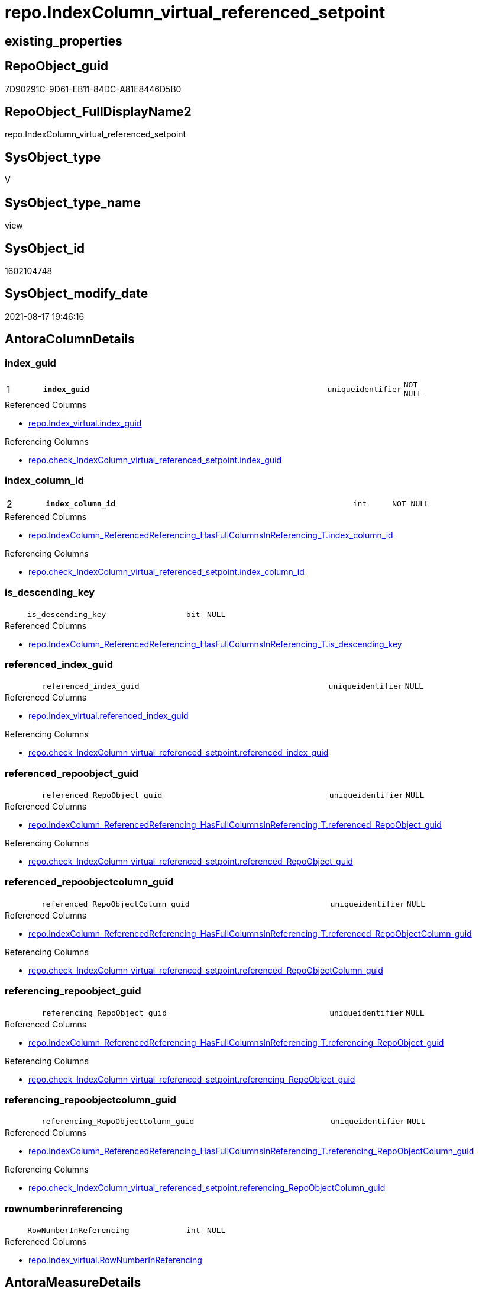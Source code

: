 // tag::HeaderFullDisplayName[]
= repo.IndexColumn_virtual_referenced_setpoint
// end::HeaderFullDisplayName[]

== existing_properties

// tag::existing_properties[]
:ExistsProperty--antorareferencedlist:
:ExistsProperty--antorareferencinglist:
:ExistsProperty--is_repo_managed:
:ExistsProperty--is_ssas:
:ExistsProperty--pk_index_guid:
:ExistsProperty--pk_indexpatterncolumndatatype:
:ExistsProperty--pk_indexpatterncolumnname:
:ExistsProperty--referencedobjectlist:
:ExistsProperty--sql_modules_definition:
:ExistsProperty--FK:
:ExistsProperty--AntoraIndexList:
:ExistsProperty--Columns:
// end::existing_properties[]

== RepoObject_guid

// tag::RepoObject_guid[]
7D90291C-9D61-EB11-84DC-A81E8446D5B0
// end::RepoObject_guid[]

== RepoObject_FullDisplayName2

// tag::RepoObject_FullDisplayName2[]
repo.IndexColumn_virtual_referenced_setpoint
// end::RepoObject_FullDisplayName2[]

== SysObject_type

// tag::SysObject_type[]
V 
// end::SysObject_type[]

== SysObject_type_name

// tag::SysObject_type_name[]
view
// end::SysObject_type_name[]

== SysObject_id

// tag::SysObject_id[]
1602104748
// end::SysObject_id[]

== SysObject_modify_date

// tag::SysObject_modify_date[]
2021-08-17 19:46:16
// end::SysObject_modify_date[]

== AntoraColumnDetails

// tag::AntoraColumnDetails[]
[#column-index_guid]
=== index_guid

[cols="d,8m,m,m,m,d"]
|===
|1
|*index_guid*
|uniqueidentifier
|NOT NULL
|
|
|===

.Referenced Columns
--
* xref:repo.index_virtual.adoc#column-index_guid[+repo.Index_virtual.index_guid+]
--

.Referencing Columns
--
* xref:repo.check_indexcolumn_virtual_referenced_setpoint.adoc#column-index_guid[+repo.check_IndexColumn_virtual_referenced_setpoint.index_guid+]
--


[#column-index_column_id]
=== index_column_id

[cols="d,8m,m,m,m,d"]
|===
|2
|*index_column_id*
|int
|NOT NULL
|
|
|===

.Referenced Columns
--
* xref:repo.indexcolumn_referencedreferencing_hasfullcolumnsinreferencing_t.adoc#column-index_column_id[+repo.IndexColumn_ReferencedReferencing_HasFullColumnsInReferencing_T.index_column_id+]
--

.Referencing Columns
--
* xref:repo.check_indexcolumn_virtual_referenced_setpoint.adoc#column-index_column_id[+repo.check_IndexColumn_virtual_referenced_setpoint.index_column_id+]
--


[#column-is_descending_key]
=== is_descending_key

[cols="d,8m,m,m,m,d"]
|===
|
|is_descending_key
|bit
|NULL
|
|
|===

.Referenced Columns
--
* xref:repo.indexcolumn_referencedreferencing_hasfullcolumnsinreferencing_t.adoc#column-is_descending_key[+repo.IndexColumn_ReferencedReferencing_HasFullColumnsInReferencing_T.is_descending_key+]
--


[#column-referenced_index_guid]
=== referenced_index_guid

[cols="d,8m,m,m,m,d"]
|===
|
|referenced_index_guid
|uniqueidentifier
|NULL
|
|
|===

.Referenced Columns
--
* xref:repo.index_virtual.adoc#column-referenced_index_guid[+repo.Index_virtual.referenced_index_guid+]
--

.Referencing Columns
--
* xref:repo.check_indexcolumn_virtual_referenced_setpoint.adoc#column-referenced_index_guid[+repo.check_IndexColumn_virtual_referenced_setpoint.referenced_index_guid+]
--


[#column-referenced_repoobject_guid]
=== referenced_repoobject_guid

[cols="d,8m,m,m,m,d"]
|===
|
|referenced_RepoObject_guid
|uniqueidentifier
|NULL
|
|
|===

.Referenced Columns
--
* xref:repo.indexcolumn_referencedreferencing_hasfullcolumnsinreferencing_t.adoc#column-referenced_repoobject_guid[+repo.IndexColumn_ReferencedReferencing_HasFullColumnsInReferencing_T.referenced_RepoObject_guid+]
--

.Referencing Columns
--
* xref:repo.check_indexcolumn_virtual_referenced_setpoint.adoc#column-referenced_repoobject_guid[+repo.check_IndexColumn_virtual_referenced_setpoint.referenced_RepoObject_guid+]
--


[#column-referenced_repoobjectcolumn_guid]
=== referenced_repoobjectcolumn_guid

[cols="d,8m,m,m,m,d"]
|===
|
|referenced_RepoObjectColumn_guid
|uniqueidentifier
|NULL
|
|
|===

.Referenced Columns
--
* xref:repo.indexcolumn_referencedreferencing_hasfullcolumnsinreferencing_t.adoc#column-referenced_repoobjectcolumn_guid[+repo.IndexColumn_ReferencedReferencing_HasFullColumnsInReferencing_T.referenced_RepoObjectColumn_guid+]
--

.Referencing Columns
--
* xref:repo.check_indexcolumn_virtual_referenced_setpoint.adoc#column-referenced_repoobjectcolumn_guid[+repo.check_IndexColumn_virtual_referenced_setpoint.referenced_RepoObjectColumn_guid+]
--


[#column-referencing_repoobject_guid]
=== referencing_repoobject_guid

[cols="d,8m,m,m,m,d"]
|===
|
|referencing_RepoObject_guid
|uniqueidentifier
|NULL
|
|
|===

.Referenced Columns
--
* xref:repo.indexcolumn_referencedreferencing_hasfullcolumnsinreferencing_t.adoc#column-referencing_repoobject_guid[+repo.IndexColumn_ReferencedReferencing_HasFullColumnsInReferencing_T.referencing_RepoObject_guid+]
--

.Referencing Columns
--
* xref:repo.check_indexcolumn_virtual_referenced_setpoint.adoc#column-referencing_repoobject_guid[+repo.check_IndexColumn_virtual_referenced_setpoint.referencing_RepoObject_guid+]
--


[#column-referencing_repoobjectcolumn_guid]
=== referencing_repoobjectcolumn_guid

[cols="d,8m,m,m,m,d"]
|===
|
|referencing_RepoObjectColumn_guid
|uniqueidentifier
|NULL
|
|
|===

.Referenced Columns
--
* xref:repo.indexcolumn_referencedreferencing_hasfullcolumnsinreferencing_t.adoc#column-referencing_repoobjectcolumn_guid[+repo.IndexColumn_ReferencedReferencing_HasFullColumnsInReferencing_T.referencing_RepoObjectColumn_guid+]
--

.Referencing Columns
--
* xref:repo.check_indexcolumn_virtual_referenced_setpoint.adoc#column-referencing_repoobjectcolumn_guid[+repo.check_IndexColumn_virtual_referenced_setpoint.referencing_RepoObjectColumn_guid+]
--


[#column-rownumberinreferencing]
=== rownumberinreferencing

[cols="d,8m,m,m,m,d"]
|===
|
|RowNumberInReferencing
|int
|NULL
|
|
|===

.Referenced Columns
--
* xref:repo.index_virtual.adoc#column-rownumberinreferencing[+repo.Index_virtual.RowNumberInReferencing+]
--


// end::AntoraColumnDetails[]

== AntoraMeasureDetails

// tag::AntoraMeasureDetails[]

// end::AntoraMeasureDetails[]

== AntoraPkColumnTableRows

// tag::AntoraPkColumnTableRows[]
|1
|*<<column-index_guid>>*
|uniqueidentifier
|NOT NULL
|
|

|2
|*<<column-index_column_id>>*
|int
|NOT NULL
|
|








// end::AntoraPkColumnTableRows[]

== AntoraNonPkColumnTableRows

// tag::AntoraNonPkColumnTableRows[]


|
|<<column-is_descending_key>>
|bit
|NULL
|
|

|
|<<column-referenced_index_guid>>
|uniqueidentifier
|NULL
|
|

|
|<<column-referenced_repoobject_guid>>
|uniqueidentifier
|NULL
|
|

|
|<<column-referenced_repoobjectcolumn_guid>>
|uniqueidentifier
|NULL
|
|

|
|<<column-referencing_repoobject_guid>>
|uniqueidentifier
|NULL
|
|

|
|<<column-referencing_repoobjectcolumn_guid>>
|uniqueidentifier
|NULL
|
|

|
|<<column-rownumberinreferencing>>
|int
|NULL
|
|

// end::AntoraNonPkColumnTableRows[]

== AntoraIndexList

// tag::AntoraIndexList[]

[#index-pk_indexcolumn_virtual_referenced_setpoint]
=== pk_indexcolumn_virtual_referenced_setpoint

* IndexSemanticGroup: xref:other/indexsemanticgroup.adoc#openingbracketnoblankgroupclosingbracket[no_group]
+
--
* <<column-index_guid>>; uniqueidentifier
* <<column-index_column_id>>; int
--
* PK, Unique, Real: 1, 1, 0


[#index-idx_indexcolumn_virtual_referenced_setpoint2x_2]
=== idx_indexcolumn_virtual_referenced_setpoint++__++2

* IndexSemanticGroup: xref:other/indexsemanticgroup.adoc#openingbracketnoblankgroupclosingbracket[no_group]
+
--
* <<column-index_guid>>; uniqueidentifier
--
* PK, Unique, Real: 0, 0, 0


[#index-idx_indexcolumn_virtual_referenced_setpoint2x_3]
=== idx_indexcolumn_virtual_referenced_setpoint++__++3

* IndexSemanticGroup: xref:other/indexsemanticgroup.adoc#openingbracketnoblankgroupclosingbracket[no_group]
+
--
* <<column-index_column_id>>; int
--
* PK, Unique, Real: 0, 0, 0

// end::AntoraIndexList[]

== AntoraParameterList

// tag::AntoraParameterList[]

// end::AntoraParameterList[]

== Other tags

source: property.RepoObjectProperty_cross As rop_cross


=== additional_reference_csv

// tag::additional_reference_csv[]

// end::additional_reference_csv[]


=== AdocUspSteps

// tag::adocuspsteps[]

// end::adocuspsteps[]


=== AntoraReferencedList

// tag::antorareferencedlist[]
* xref:repo.index_virtual.adoc[]
* xref:repo.indexcolumn_referencedreferencing_hasfullcolumnsinreferencing_t.adoc[]
// end::antorareferencedlist[]


=== AntoraReferencingList

// tag::antorareferencinglist[]
* xref:repo.check_indexcolumn_virtual_referenced_setpoint.adoc[]
* xref:repo.usp_index_inheritance.adoc[]
// end::antorareferencinglist[]


=== Description

// tag::description[]

// end::description[]


=== exampleUsage

// tag::exampleusage[]

// end::exampleusage[]


=== exampleUsage_2

// tag::exampleusage_2[]

// end::exampleusage_2[]


=== exampleUsage_3

// tag::exampleusage_3[]

// end::exampleusage_3[]


=== exampleUsage_4

// tag::exampleusage_4[]

// end::exampleusage_4[]


=== exampleUsage_5

// tag::exampleusage_5[]

// end::exampleusage_5[]


=== exampleWrong_Usage

// tag::examplewrong_usage[]

// end::examplewrong_usage[]


=== has_execution_plan_issue

// tag::has_execution_plan_issue[]

// end::has_execution_plan_issue[]


=== has_get_referenced_issue

// tag::has_get_referenced_issue[]

// end::has_get_referenced_issue[]


=== has_history

// tag::has_history[]

// end::has_history[]


=== has_history_columns

// tag::has_history_columns[]

// end::has_history_columns[]


=== InheritanceType

// tag::inheritancetype[]

// end::inheritancetype[]


=== is_persistence

// tag::is_persistence[]

// end::is_persistence[]


=== is_persistence_check_duplicate_per_pk

// tag::is_persistence_check_duplicate_per_pk[]

// end::is_persistence_check_duplicate_per_pk[]


=== is_persistence_check_for_empty_source

// tag::is_persistence_check_for_empty_source[]

// end::is_persistence_check_for_empty_source[]


=== is_persistence_delete_changed

// tag::is_persistence_delete_changed[]

// end::is_persistence_delete_changed[]


=== is_persistence_delete_missing

// tag::is_persistence_delete_missing[]

// end::is_persistence_delete_missing[]


=== is_persistence_insert

// tag::is_persistence_insert[]

// end::is_persistence_insert[]


=== is_persistence_truncate

// tag::is_persistence_truncate[]

// end::is_persistence_truncate[]


=== is_persistence_update_changed

// tag::is_persistence_update_changed[]

// end::is_persistence_update_changed[]


=== is_repo_managed

// tag::is_repo_managed[]
0
// end::is_repo_managed[]


=== is_ssas

// tag::is_ssas[]
0
// end::is_ssas[]


=== microsoft_database_tools_support

// tag::microsoft_database_tools_support[]

// end::microsoft_database_tools_support[]


=== MS_Description

// tag::ms_description[]

// end::ms_description[]


=== persistence_source_RepoObject_fullname

// tag::persistence_source_repoobject_fullname[]

// end::persistence_source_repoobject_fullname[]


=== persistence_source_RepoObject_fullname2

// tag::persistence_source_repoobject_fullname2[]

// end::persistence_source_repoobject_fullname2[]


=== persistence_source_RepoObject_guid

// tag::persistence_source_repoobject_guid[]

// end::persistence_source_repoobject_guid[]


=== persistence_source_RepoObject_xref

// tag::persistence_source_repoobject_xref[]

// end::persistence_source_repoobject_xref[]


=== pk_index_guid

// tag::pk_index_guid[]
439990FA-0896-EB11-84F4-A81E8446D5B0
// end::pk_index_guid[]


=== pk_IndexPatternColumnDatatype

// tag::pk_indexpatterncolumndatatype[]
uniqueidentifier,int
// end::pk_indexpatterncolumndatatype[]


=== pk_IndexPatternColumnName

// tag::pk_indexpatterncolumnname[]
index_guid,index_column_id
// end::pk_indexpatterncolumnname[]


=== pk_IndexSemanticGroup

// tag::pk_indexsemanticgroup[]

// end::pk_indexsemanticgroup[]


=== ReferencedObjectList

// tag::referencedobjectlist[]
* [repo].[Index_virtual]
* [repo].[IndexColumn_ReferencedReferencing_HasFullColumnsInReferencing_T]
// end::referencedobjectlist[]


=== usp_persistence_RepoObject_guid

// tag::usp_persistence_repoobject_guid[]

// end::usp_persistence_repoobject_guid[]


=== UspExamples

// tag::uspexamples[]

// end::uspexamples[]


=== uspgenerator_usp_id

// tag::uspgenerator_usp_id[]

// end::uspgenerator_usp_id[]


=== UspParameters

// tag::uspparameters[]

// end::uspparameters[]

== Boolean Attributes

source: property.RepoObjectProperty WHERE property_int = 1

// tag::boolean_attributes[]

// end::boolean_attributes[]

== sql_modules_definition

// tag::sql_modules_definition[]
[%collapsible]
=======
[source,sql]
----



/*
Sollwert
jeder Index in [repo].[Index__virtual], der einen [referenced_index_guid] hat, der also geerbt wird
benötigt für diesen geerbten Index auch geerbte Spalten
alle benötigten Spalten werden hier aufgelistet

Setpoint:
each index in [repo].[Index__virtual], having a [referenced_index_guid] (the index is inherited)
also needs the columns
these required columns are listed here
this view is a "setpoint"
all these columns should exists in [repo].[IndexColumn__virtual]



isue:
some combinations of ([index_guid], [index_column_id]) are not unique
why?
because they have multiple [referencing_RepoObjectColumn_guid]
but this is wrong, only one referencing_RepoObjectColumn_guid is possible per [index_column_id]

=> [RowNumberInReferencing]



*/
CREATE View repo.IndexColumn_virtual_referenced_setpoint
As
--
Select
    i.index_guid                         --referencing index, which inherits columns from referenced index 
  , ic.index_column_id
  , ic.is_descending_key
  , ic.referencing_RepoObjectColumn_guid --columns in the referencing RepoObject
  , i.referenced_index_guid              --referenced index, which is the source for inherited columns 
  , i.RowNumberInReferencing
                                         --only for testing:
  , ic.referenced_RepoObjectColumn_guid
  , ic.referenced_RepoObject_guid
  , ic.referencing_RepoObject_guid
From
    repo.Index_virtual                                                       As i
    Inner Join
        repo.IndexColumn_ReferencedReferencing_HasFullColumnsInReferencing_T As ic --setpoint belongs to the parent_RepoObject of the index
            On
            ic.referencing_RepoObject_guid = i.parent_RepoObject_guid
            --ic.index_guid is the referenced index (source index)
            And ic.index_guid              = i.referenced_index_guid
            And ic.RowNumberInReferencing  = i.RowNumberInReferencing

----
=======
// end::sql_modules_definition[]


